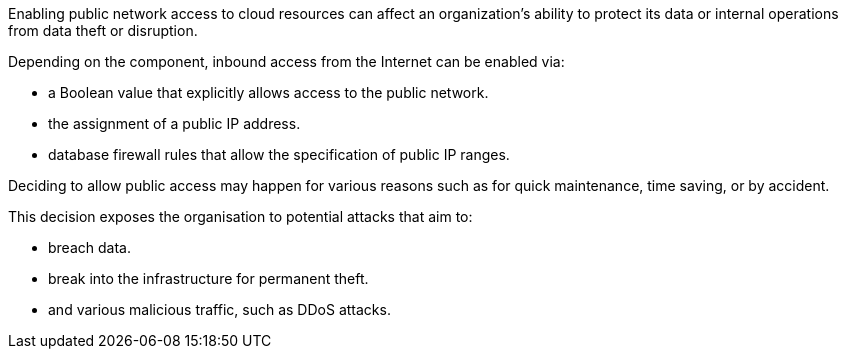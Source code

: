 Enabling public network access to cloud resources can affect an organization's
ability to protect its data or internal operations from data theft or
disruption.

Depending on the component, inbound access from the Internet can be enabled
via:

* a Boolean value that explicitly allows access to the public network.
* the assignment of a public IP address.
* database firewall rules that allow the specification of public IP ranges.

Deciding to allow public access may happen for various reasons such as for
quick maintenance, time saving, or by accident.

This decision exposes the organisation to potential attacks that aim to:

* breach data.
* break into the infrastructure for permanent theft.
* and various malicious traffic, such as DDoS attacks.
